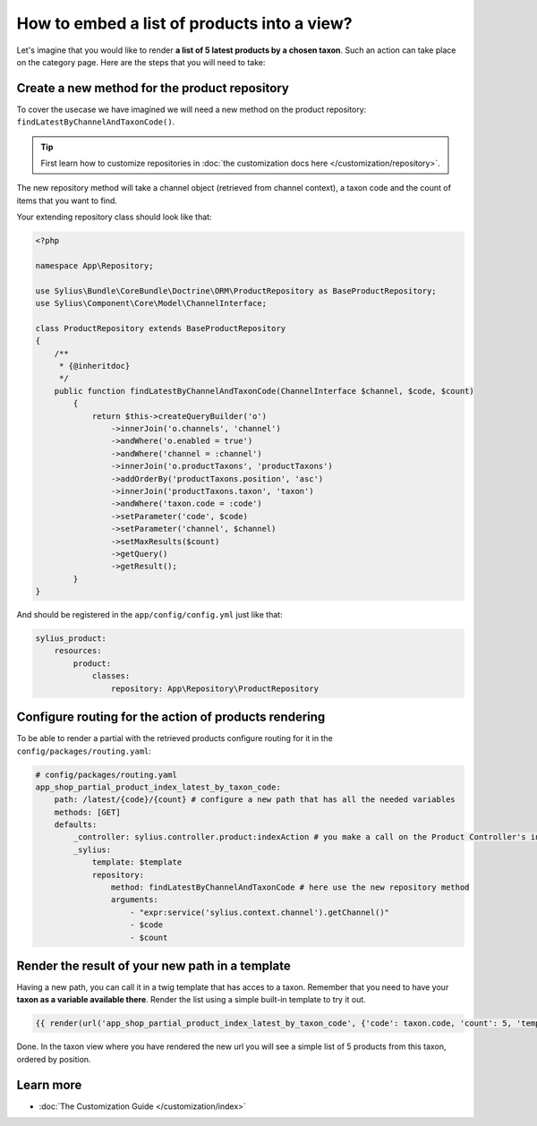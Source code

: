 How to embed a list of products into a view?
============================================

Let's imagine that you would like to render **a list of 5 latest products by a chosen taxon**. Such an action can take place
on the category page. Here are the steps that you will need to take:

Create a new method for the product repository
----------------------------------------------

To cover the usecase we have imagined we will need a new method on the product repository: ``findLatestByChannelAndTaxonCode()``.

.. tip::

    First learn how to customize repositories in :doc:`the customization docs here </customization/repository>`.

The new repository method will take a channel object (retrieved from channel context), a taxon code and the count of items that you want to find.

Your extending repository class should look like that:

.. code-block:: php

    <?php

    namespace App\Repository;

    use Sylius\Bundle\CoreBundle\Doctrine\ORM\ProductRepository as BaseProductRepository;
    use Sylius\Component\Core\Model\ChannelInterface;

    class ProductRepository extends BaseProductRepository
    {
        /**
         * {@inheritdoc}
         */
        public function findLatestByChannelAndTaxonCode(ChannelInterface $channel, $code, $count)
            {
                return $this->createQueryBuilder('o')
                    ->innerJoin('o.channels', 'channel')
                    ->andWhere('o.enabled = true')
                    ->andWhere('channel = :channel')
                    ->innerJoin('o.productTaxons', 'productTaxons')
                    ->addOrderBy('productTaxons.position', 'asc')
                    ->innerJoin('productTaxons.taxon', 'taxon')
                    ->andWhere('taxon.code = :code')
                    ->setParameter('code', $code)
                    ->setParameter('channel', $channel)
                    ->setMaxResults($count)
                    ->getQuery()
                    ->getResult();
            }
    }

And should be registered in the ``app/config/config.yml`` just like that:

.. code-block:: yaml

    sylius_product:
        resources:
            product:
                classes:
                    repository: App\Repository\ProductRepository

Configure routing for the action of products rendering
------------------------------------------------------

To be able to render a partial with the retrieved products configure routing for it in the ``config/packages/routing.yaml``:

.. code-block:: yaml

    # config/packages/routing.yaml
    app_shop_partial_product_index_latest_by_taxon_code:
        path: /latest/{code}/{count} # configure a new path that has all the needed variables
        methods: [GET]
        defaults:
            _controller: sylius.controller.product:indexAction # you make a call on the Product Controller's index action
            _sylius:
                template: $template
                repository:
                    method: findLatestByChannelAndTaxonCode # here use the new repository method
                    arguments:
                        - "expr:service('sylius.context.channel').getChannel()"
                        - $code
                        - $count

Render the result of your new path in a template
------------------------------------------------

Having a new path, you can call it in a twig template that has acces to a taxon. Remember that you need to have your **taxon as a variable available there**.
Render the list using a simple built-in template to try it out.

.. code-block:: twig

    {{ render(url('app_shop_partial_product_index_latest_by_taxon_code', {'code': taxon.code, 'count': 5, 'template': '@SyliusShop/Product/_horizontalList.html.twig'})) }}

Done. In the taxon view where you have rendered the new url you will see a simple list of 5 products from this taxon, ordered by position.

Learn more
----------

* :doc:`The Customization Guide </customization/index>`
